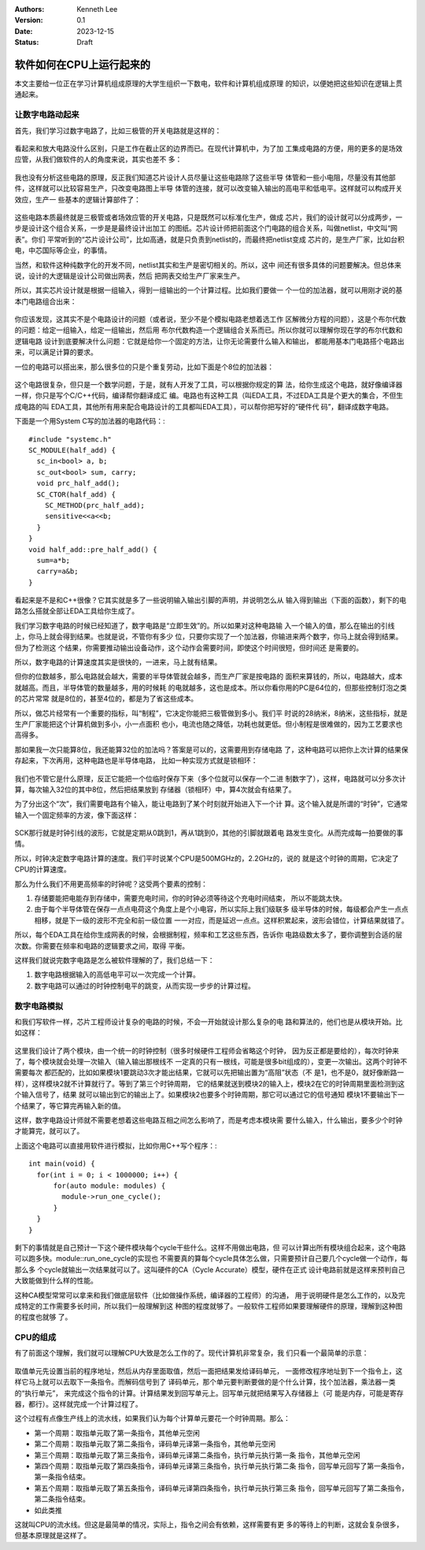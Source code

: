 .. Kenneth Lee 版权所有 2023

:Authors: Kenneth Lee
:Version: 0.1
:Date: 2023-12-15
:Status: Draft

软件如何在CPU上运行起来的
*************************

本文主要给一位正在学习计算机组成原理的大学生组织一下数电，软件和计算机组成原理
的知识，以便她把这些知识在逻辑上贯通起来。

让数字电路动起来
================

首先，我们学习过数字电路了，比如三极管的开关电路就是这样的：

.. figure:: _static/开关电路.png

看起来和放大电路没什么区别，只是工作在截止区的边界而已。在现代计算机中，为了加
工集成电路的方便，用的更多的是场效应管，从我们做软件的人的角度来说，其实也差不
多：

.. figure:: _static/场效应管开关电路.jpeg

我也没有分析这些电路的原理，反正我们知道芯片设计人员尽量让这些电路除了这些半导
体管和一些小电阻，尽量没有其他部件，这样就可以比较容易生产，只改变电路图上半导
体管的连接，就可以改变输入输出的高电平和低电平。这样就可以构成开关效应，生产一
些基本的逻辑计算部件了：

.. figure:: _static/基本门电路.JPEG

这些电路本质最终就是三极管或者场效应管的开关电路，只是既然可以标准化生产，做成
芯片，我们的设计就可以分成两步，一步是设计这个组合关系，一步是是最终设计出加工
的图纸。芯片设计师把前面这个门电路的组合关系，叫做netlist，中文叫“网表”。你们
平常听到的“芯片设计公司”，比如高通，就是只负责到netlist的，而最终把netlist变成
芯片的，是生产厂家，比如台积电，中芯国际等企业，的事情。

当然，和软件这种纯数字化的开发不同，netlist其实和生产是密切相关的。所以，这中
间还有很多具体的问题要解决。但总体来说，设计的大逻辑是设计公司做出网表，然后
把网表交给生产厂家来生产。

所以，其实芯片设计就是根据一组输入，得到一组输出的一个计算过程。比如我们要做一
个一位的加法器，就可以用刚才说的基本门电路组合出来：

.. figure:: _static/一位全加器.jpg

你应该发现，这其实不是个电路设计的问题（或者说，至少不是个模拟电路老想着选工作
区解微分方程的问题），这是个布尔代数的问题：给定一组输入，给定一组输出，然后用
布尔代数构造一个逻辑组合关系而已。所以你就可以理解你现在学的布尔代数和逻辑电路
设计到底要解决什么问题：它就是给你一个固定的方法，让你无论需要什么输入和输出，
都能用基本门电路搭个电路出来，可以满足计算的要求。

一位的电路可以搭出来，那么很多位的只是个重复劳动，比如下面是个8位的加法器：

.. figure:: _static/8位加法器.png

这个电路很复杂，但只是一个数学问题，于是，就有人开发了工具，可以根据你规定的算
法，给你生成这个电路，就好像编译器一样，你只是写个C/C++代码，编译帮你翻译成汇
编。电路也有这种工具（叫EDA工具，不过EDA工具是个更大的集合，不但生成电路的叫
EDA工具，其他所有用来配合电路设计的工具都叫EDA工具），可以帮你把写好的“硬件代
码”，翻译成数字电路。

下面是一个用System C写的加法器的电路代码：::

  #include "systemc.h"
  SC_MODULE(half_add) {
    sc_in<bool> a, b;
    sc_out<bool> sum, carry;
    void prc_half_add();
    SC_CTOR(half_add) {
      SC_METHOD(prc_half_add);
      sensitive<<a<<b;
    }
  }
  void half_add::pre_half_add() {
    sum=a*b;
    carry=a&b;
  }

看起来是不是和C++很像？它其实就是多了一些说明输入输出引脚的声明，并说明怎么从
输入得到输出（下面的函数），剩下的电路怎么搭就全部让EDA工具给你生成了。

我们学习数字电路的时候已经知道了，数字电路是“立即生效”的。所以如果对这种电路输
入一个输入的值，那么在输出的引线上，你马上就会得到结果。也就是说，不管你有多少
位，只要你实现了一个加法器，你输进来两个数字，你马上就会得到结果。但为了检测这
个结果，你需要推动输出设备动作，这个动作会需要时间，即使这个时间很短，但时间还
是需要的。

所以，数字电路的计算速度其实是很快的，一进来，马上就有结果。

但你的位数越多，那么电路就会越大，需要的半导体管就会越多，而生产厂家是按电路的
面积来算钱的，所以，电路越大，成本就越高。而且，半导体管的数量越多，用的时候耗
的电就越多，这也是成本。所以你看你用的PC是64位的，但那些控制灯泡之类的芯片常常
就是8位的，甚至4位的，都是为了省这些成本。

所以，做芯片经常有一个重要的指标，叫“制程”，它决定你能把三极管做到多小。我们平
时说的28纳米，8纳米，这些指标，就是生产厂家能把这个计算机做到多小，小一点面积
也小，电流也随之降低，功耗也就更低。但小制程是很难做的，因为工艺要求也高得多。

那如果我一次只能算8位，我还能算32位的加法吗？答案是可以的，这需要用到存储电路
了，这种电路可以把你上次计算的结果保存起来，下次再用，这种电路也是半导体电路，
比如一种实现方式就是锁相环：

.. figure:: _static/锁相环.jpg

我们也不管它是什么原理，反正它能把一个位临时保存下来（多个位就可以保存一个二进
制数字了），这样，电路就可以分多次计算，每次输入32位的其中8位，然后把结果放到
存储器（锁相环）中，算4次就会有结果了。

为了分出这个“次”，我们需要电路有个输入，能让电路到了某个时刻就开始进入下一个计
算。这个输入就是所谓的“时钟”，它通常输入一个固定频率的方波，像下面这样：

.. figure:: _static/时序图.png

SCK那行就是时钟引线的波形，它就是定期从0跳到1，再从1跳到0，其他的引脚就跟着电
路发生变化。从而完成每一拍要做的事情。

所以，时钟决定数字电路计算的速度。我们平时说某个CPU是500MGHz的，2.2GHz的，说的
就是这个时钟的周期，它决定了CPU的计算速度。

那么为什么我们不用更高频率的时钟呢？这受两个要素的控制：

1. 存储要能把电能存到存储中，需要充电时间，你的时钟必须等待这个充电时间结束，
   所以不能跳太快。

2. 由于每个半导体管在保存一点点电荷这个角度上是个小电容，所以实际上我们级联多
   级半导体的时候，每级都会产生一点点相移，就是下一级的波形不完全和前一级位置
   一一对应，而是延迟一点点。这样积累起来，波形会错位，计算结果就错了。

所以，每个EDA工具在给你生成网表的时候，会根据制程，频率和工艺这些东西，告诉你
电路级数太多了，要你调整到合适的层次数。你需要在频率和电路的逻辑要求之间，取得
平衡。

这样我们就说完数字电路是怎么被软件理解的了，我们总结一下：

1. 数字电路根据输入的高低电平可以一次完成一个计算。
2. 数字电路可以通过的时钟控制电平的跳变，从而实现一步步的计算过程。


数字电路模拟
============

和我们写软件一样，芯片工程师设计复杂的电路的时候，不会一开始就设计那么复杂的电
路和算法的，他们也是从模块开始。比如这样：

.. figure:: _static/硬件模块图.svg

这里我们设计了两个模块，由一个统一的时钟控制（很多时候硬件工程师会省略这个时钟，
因为反正都是要给的），每次时钟来了，每个模块就会处理一次输入（输入输出那根线不
一定真的只有一根线，可能是很多bit组成的），变更一次输出。这两个时钟不需要每次
都匹配的，比如如果模块1要跳动3次才能出结果，它就可以先把输出置为“高阻”状态（不
是1，也不是0，就好像断路一样），这样模块2就不计算就行了。等到了第三个时钟周期，
它的结果就送到模块2的输入上，模块2在它的时钟周期里面检测到这个输入信号了，结果
就可以输出到它的输出上了。如果模块2也要多个时钟周期，那它可以通过它的信号通知
模块1不要输出下一个结果了，等它算完再输入新的值。

这样，数字电路设计师就不需要老想着这些电路互相之间怎么影响了，而是考虑本模块需
要什么输入，什么输出，要多少个时钟才能算完，就可以了。

上面这个电路可以直接用软件进行模拟，比如你用C++写个程序：::

  int main(void) {
    for(int i = 0; i < 1000000; i++) {
        for(auto module: modules) {
          module->run_one_cycle();
        }
    }
  }

剩下的事情就是自己预计一下这个硬件模块每个cycle干些什么。这样不用做出电路，但
可以计算出所有模块组合起来，这个电路可以跑多快。module::run_one_cycle的实现也
不需要真的算每个cycle具体怎么做，只需要预计自己要几个cycle做一个动作，每那么多
个cycle就输出一次结果就可以了。这叫硬件的CA（Cycle Accurate）模型，硬件在正式
设计电路前就是这样来预判自己大致能做到什么样的性能。

这种CA模型常常可以拿来和我们做底层软件（比如做操作系统，编译器的工程师）的沟通，
用于说明硬件是怎么工作的，以及完成特定的工作需要多长时间，所以我们一般理解到这
种图的程度就够了。一般软件工程师如果要理解硬件的原理，理解到这种图的程度也就够
了。

CPU的组成
=========

有了前面这个理解，我们就可以理解CPU大致是怎么工作的了。现代计算机非常复杂，我
们只看一个最简单的示意：

.. figure:: _static/简单CPU.svg

取值单元先设置当前的程序地址，然后从内存里面取值，然后一面把结果发给译码单元，
一面修改程序地址到下一个指令上，这样它马上就可以去取下一条指令。而解码信号到了
译码单元，那个单元要判断要做的是个什么计算，找个加法器，乘法器一类的“执行单元”，
来完成这个指令的计算。计算结果发到回写单元上。回写单元就把结果写入存储器上（可
能是内存，可能是寄存器，都行）。这样就完成一个计算过程了。

这个过程有点像生产线上的流水线，如果我们认为每个计算单元要花一个时钟周期。那么：

* 第一个周期：取指单元取了第一条指令，其他单元空闲
* 第二个周期：取指单元取了第二条指令，译码单元译第一条指令，其他单元空闲
* 第三个周期：取指单元取了第三条指令，译码单元译第二条指令，执行单元执行第一条
  指令，其他单元空闲
* 第四个周期：取指单元取了第四条指令，译码单元译第三条指令，执行单元执行第二条
  指令，回写单元回写了第一条指令，第一条指令结束。
* 第五个周期：取指单元取了第五条指令，译码单元译第四条指令，执行单元执行第三条
  指令，回写单元回写了第二条指令，第二条指令结束。
* 如此类推

这就叫CPU的流水线。但这是最简单的情况，实际上，指令之间会有依赖，这样需要有更
多的等待上的判断，这就会复杂很多，但基本原理就是这样了。
